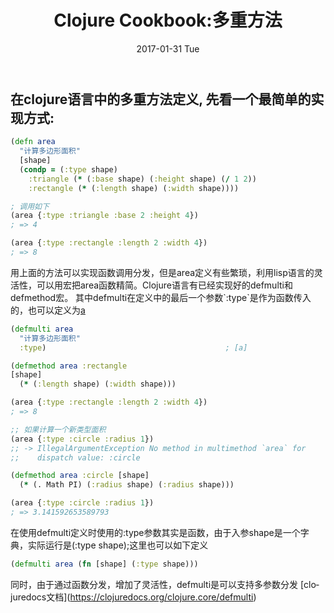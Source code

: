 #+TITLE:       Clojure Cookbook:多重方法
#+AUTHOR:
#+EMAIL:       robin.chenyu@gmail.com
#+DATE:        2017-01-31 Tue
#+URI:         /blog/%y/%m/%d/clojure-cookbook-多重方法
#+KEYWORDS:    clojure, cookbook, multimethods
#+TAGS:        clojure, cookbook, multimethods
#+LANGUAGE:    en
#+OPTIONS:     H:3 num:nil toc:nil \n:nil ::t |:t ^:nil -:nil f:t *:t <:t
#+DESCRIPTION: Clojure中的多重方法定义

** 在clojure语言中的多重方法定义, 先看一个最简单的实现方式:
   #+BEGIN_SRC clojure
(defn area
  "计算多边形面积"
  [shape]
  (condp = (:type shape)
    :triangle (* (:base shape) (:height shape) (/ 1 2))
    :rectangle (* (:length shape) (:width shape))))

; 调用如下
(area {:type :triangle :base 2 :height 4})
; => 4

(area {:type :rectangle :length 2 :width 4})
; => 8
   #+END_SRC

   用上面的方法可以实现函数调用分发，但是area定义有些繁琐，利用lisp语言的灵活性，可以用宏把area函数精简。Clojure语言有已经实现好的defmulti和defmethod宏。
   其中defmulti在定义中的最后一个参数`:type`是作为函数传入的，也可以定义为[[a]]
   #+BEGIN_SRC clojure
(defmulti area
  "计算多边形面积"
  :type)                                        ; [a]

(defmethod area :rectangle
[shape]
  (* (:length shape) (:width shape)))

(area {:type :rectangle :length 2 :width 4})
; => 8

;; 如果计算一个新类型面积
(area {:type :circle :radius 1})
;; -> IllegalArgumentException No method in multimethod `area` for
;;    dispatch value: :circle

(defmethod area :circle [shape]
  (* (. Math PI) (:radius shape) (:radius shape)))

(area {:type :circle :radius 1})
; => 3.141592653589793
   #+END_SRC

<<a>> 在使用defmulti定义时使用的:type参数其实是函数，由于入参shape是一个字典，实际运行是(:type shape);这里也可以如下定义
  #+BEGIN_SRC clojure
  (defmulti area (fn [shape] (:type shape)))
  #+END_SRC
  同时，由于通过函数分发，增加了灵活性，defmulti是可以支持多参数分发
  [clojuredocs文档](https://clojuredocs.org/clojure.core/defmulti)
